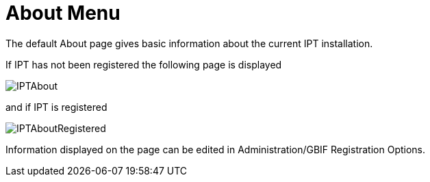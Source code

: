 = About Menu

The default About page gives basic information about the current IPT installation.

If IPT has not been registered the following page is displayed

image::ipt2/about/IPTAbout.png[]

and if IPT is registered

image::ipt2/about/IPTAboutRegistered.png[]

Information displayed on the page can be edited in Administration/GBIF Registration Options.
